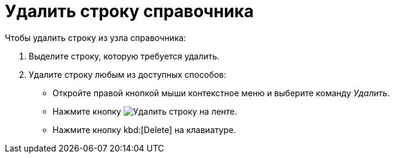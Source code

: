 = Удалить строку справочника

.Чтобы удалить строку из узла справочника:
. Выделите строку, которую требуется удалить.
. Удалите строку любым из доступных способов:
+
* Откройте правой кнопкой мыши контекстное меню и выберите команду _Удалить_.
* Нажмите кнопку image:buttons/delete-line.png[Удалить строку] на ленте.
* Нажмите кнопку kbd:[Delete] на клавиатуре.
